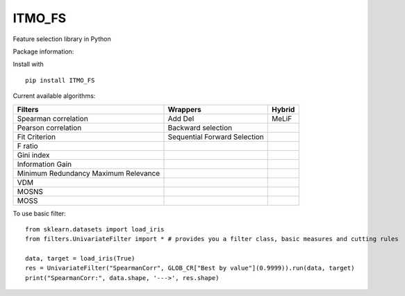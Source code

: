 ITMO_FS
=======

Feature selection library in Python

Package information: |Python 2.7| |Python 3.6| |License|

Install with

::

   pip install ITMO_FS

Current available algorithms:

+--------------------------------------+------------------------------+--------+
| Filters                              | Wrappers                     | Hybrid |
+======================================+==============================+========+
| Spearman correlation                 | Add Del                      | MeLiF  |
+--------------------------------------+------------------------------+--------+
| Pearson correlation                  | Backward selection           |        |
+--------------------------------------+------------------------------+--------+
| Fit Criterion                        | Sequential Forward Selection |        |
+--------------------------------------+------------------------------+--------+
| F ratio                              |                              |        |
+--------------------------------------+------------------------------+--------+
| Gini index                           |                              |        |
+--------------------------------------+------------------------------+--------+
| Information Gain                     |                              |        |
+--------------------------------------+------------------------------+--------+
| Minimum Redundancy Maximum Relevance |                              |        |
+--------------------------------------+------------------------------+--------+
| VDM                                  |                              |        |
+--------------------------------------+------------------------------+--------+
| MOSNS                                |                              |        |
+--------------------------------------+------------------------------+--------+
| MOSS                                 |                              |        |
+--------------------------------------+------------------------------+--------+

To use basic filter:

::

   from sklearn.datasets import load_iris
   from filters.UnivariateFilter import * # provides you a filter class, basic measures and cutting rules

   data, target = load_iris(True)
   res = UnivariateFilter("SpearmanCorr", GLOB_CR["Best by value"](0.9999)).run(data, target)
   print("SpearmanCorr:", data.shape, '--->', res.shape)

.. |Python 2.7| image:: https://img.shields.io/badge/python-2.7-blue.svg
.. |Python 3.6| image:: https://img.shields.io/badge/python-3.6-blue.svg
.. |License| image:: https://img.shields.io/badge/license-MIT%20License-blue.svg

